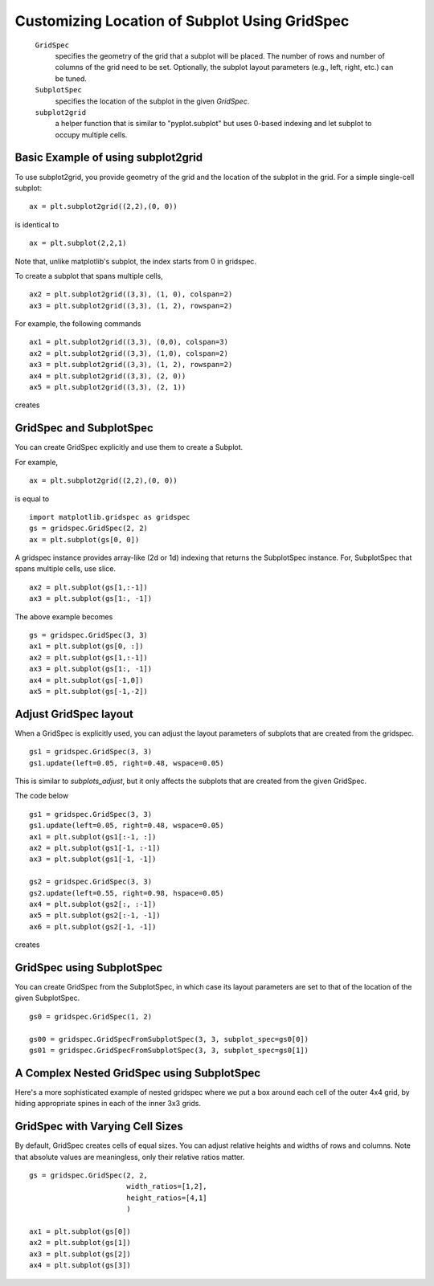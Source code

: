 .. _gridspec-guide:


**********************************************
Customizing Location of Subplot Using GridSpec
**********************************************

    ``GridSpec``
        specifies the geometry of the grid that a subplot will be
        placed. The number of rows and number of columns of the grid
        need to be set. Optionally, the subplot layout parameters
        (e.g., left, right, etc.) can be tuned.

    ``SubplotSpec``
        specifies the location of the subplot in the given *GridSpec*.

    ``subplot2grid``
        a helper function that is similar to "pyplot.subplot" but uses
        0-based indexing and let subplot to occupy multiple cells.


Basic Example of using subplot2grid
===================================

To use subplot2grid, you provide geometry of the grid and the location
of the subplot in the grid. For a simple single-cell subplot::

  ax = plt.subplot2grid((2,2),(0, 0))

is identical to ::

  ax = plt.subplot(2,2,1)

Note that, unlike matplotlib's subplot, the index starts from 0 in gridspec.

To create a subplot that spans multiple cells, ::

  ax2 = plt.subplot2grid((3,3), (1, 0), colspan=2)
  ax3 = plt.subplot2grid((3,3), (1, 2), rowspan=2)

For example, the following commands  ::

  ax1 = plt.subplot2grid((3,3), (0,0), colspan=3)
  ax2 = plt.subplot2grid((3,3), (1,0), colspan=2)
  ax3 = plt.subplot2grid((3,3), (1, 2), rowspan=2)
  ax4 = plt.subplot2grid((3,3), (2, 0))
  ax5 = plt.subplot2grid((3,3), (2, 1))

creates

.. plot:: users/plotting/examples/demo_gridspec01.py


GridSpec and SubplotSpec
========================

You can create GridSpec explicitly and use them to create a Subplot.

For example, ::

  ax = plt.subplot2grid((2,2),(0, 0))

is equal to ::

  import matplotlib.gridspec as gridspec
  gs = gridspec.GridSpec(2, 2)
  ax = plt.subplot(gs[0, 0])

A gridspec instance provides array-like (2d or 1d) indexing that
returns the SubplotSpec instance. For, SubplotSpec that spans multiple
cells, use slice. ::

  ax2 = plt.subplot(gs[1,:-1])
  ax3 = plt.subplot(gs[1:, -1])

The above example becomes ::

  gs = gridspec.GridSpec(3, 3)
  ax1 = plt.subplot(gs[0, :])
  ax2 = plt.subplot(gs[1,:-1])
  ax3 = plt.subplot(gs[1:, -1])
  ax4 = plt.subplot(gs[-1,0])
  ax5 = plt.subplot(gs[-1,-2])

.. plot:: users/plotting/examples/demo_gridspec02.py

Adjust GridSpec layout
======================

When a GridSpec is explicitly used, you can adjust the layout
parameters of subplots that are created from the gridspec. ::

  gs1 = gridspec.GridSpec(3, 3)
  gs1.update(left=0.05, right=0.48, wspace=0.05)

This is similar to *subplots_adjust*, but it only affects the subplots
that are created from the given GridSpec.

The code below ::

  gs1 = gridspec.GridSpec(3, 3)
  gs1.update(left=0.05, right=0.48, wspace=0.05)
  ax1 = plt.subplot(gs1[:-1, :])
  ax2 = plt.subplot(gs1[-1, :-1])
  ax3 = plt.subplot(gs1[-1, -1])

  gs2 = gridspec.GridSpec(3, 3)
  gs2.update(left=0.55, right=0.98, hspace=0.05)
  ax4 = plt.subplot(gs2[:, :-1])
  ax5 = plt.subplot(gs2[:-1, -1])
  ax6 = plt.subplot(gs2[-1, -1])

creates

.. plot:: users/plotting/examples/demo_gridspec03.py

GridSpec using SubplotSpec
==========================

You can create GridSpec from the SubplotSpec, in which case its layout
parameters are set to that of the location of the given SubplotSpec. ::

  gs0 = gridspec.GridSpec(1, 2)

  gs00 = gridspec.GridSpecFromSubplotSpec(3, 3, subplot_spec=gs0[0])
  gs01 = gridspec.GridSpecFromSubplotSpec(3, 3, subplot_spec=gs0[1])


.. plot:: users/plotting/examples/demo_gridspec04.py


A Complex Nested GridSpec using SubplotSpec
===========================================

Here's a more sophisticated example of nested gridspec where we put
a box around each cell of the outer 4x4 grid, by hiding appropriate 
spines in each of the inner 3x3 grids.

.. plot:: users/plotting/examples/demo_gridspec06.py


GridSpec with Varying Cell Sizes
================================

By default, GridSpec creates cells of equal sizes. You can adjust
relative heights and widths of rows and columns. Note that absolute
values are meaningless, only their relative ratios matter. ::

  gs = gridspec.GridSpec(2, 2,
                         width_ratios=[1,2],
                         height_ratios=[4,1]
                         )

  ax1 = plt.subplot(gs[0])
  ax2 = plt.subplot(gs[1])
  ax3 = plt.subplot(gs[2])
  ax4 = plt.subplot(gs[3])


.. plot:: users/plotting/examples/demo_gridspec05.py

